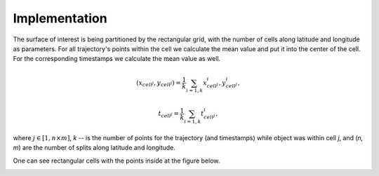Implementation
==============



The surface of interest is being partitioned by the rectangular grid, with the number of cells  along latitude and longitude as parameters.
For all trajectory's points within the cell  we calculate the mean value and put it into  the center of the cell.
For the corresponding timestamps we calculate the mean value as well.

.. math::

    (x_{cell^j}, y_{cell^j}) = \frac{1}{k}\sum_{i=1,k}{x^i_{cell^j}, y^i_{cell^j}},

    t_{cell^j} = \frac{1}{k}\sum_{i=1,k}{t^i_{cell^j}},



where :math:`j\in[1, n\times m]`,  `k` -- is the number of points for the trajectory
(and timestamps) while object was within cell `j`, and (`n, m`) are the number of
splits along latitude and longitude.


One can see  rectangular cells with the points inside at the figure below.



..  image:: pics/trajectory_grid.png
  :width: 400
  :alt: Alternative text

